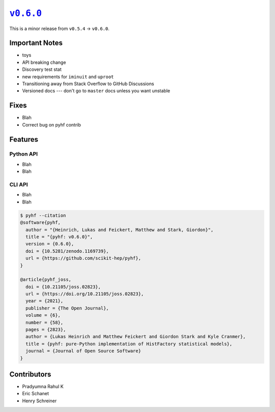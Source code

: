 |release v0.6.0|_
=================

This is a minor release from ``v0.5.4`` → ``v0.6.0``.

Important Notes
---------------

* toys
* API breaking change
* Discovery test stat
* new requirements for ``iminuit`` and ``uproot``
* Transitioning away from Stack Overflow to GitHub Discussions
* Versioned docs --- don't go to ``master`` docs unless you want unstable

Fixes
-----

* Blah
* Correct bug on pyhf contrib

Features
--------

Python API
~~~~~~~~~~

* Blah
* Blah

CLI API
~~~~~~~

* Blah
* Blah

.. code-block:: shell

   $ pyhf --citation
   @software{pyhf,
     author = "{Heinrich, Lukas and Feickert, Matthew and Stark, Giordon}",
     title = "{pyhf: v0.6.0}",
     version = {0.6.0},
     doi = {10.5281/zenodo.1169739},
     url = {https://github.com/scikit-hep/pyhf},
   }

   @article{pyhf_joss,
     doi = {10.21105/joss.02823},
     url = {https://doi.org/10.21105/joss.02823},
     year = {2021},
     publisher = {The Open Journal},
     volume = {6},
     number = {58},
     pages = {2823},
     author = {Lukas Heinrich and Matthew Feickert and Giordon Stark and Kyle Cranmer},
     title = {pyhf: pure-Python implementation of HistFactory statistical models},
     journal = {Journal of Open Source Software}
   }

Contributors
------------

* Pradyumna Rahul K
* Eric Schanet
* Henry Schreiner

.. |release v0.6.0| replace:: ``v0.6.0``
.. _`release v0.6.0`: https://github.com/scikit-hep/pyhf/releases/tag/v0.6.0
